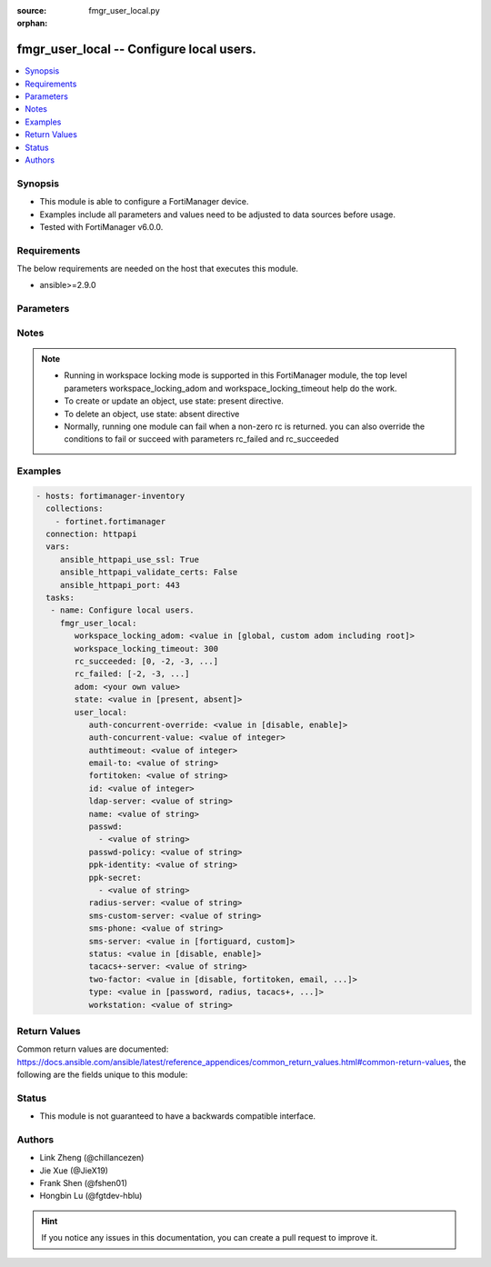 :source: fmgr_user_local.py

:orphan:

.. _fmgr_user_local:

fmgr_user_local -- Configure local users.
+++++++++++++++++++++++++++++++++++++++++

.. versionadded:: 2.10

.. contents::
   :local:
   :depth: 1


Synopsis
--------

- This module is able to configure a FortiManager device.
- Examples include all parameters and values need to be adjusted to data sources before usage.
- Tested with FortiManager v6.0.0.


Requirements
------------
The below requirements are needed on the host that executes this module.

- ansible>=2.9.0



Parameters
----------

.. raw:: html

 <ul>
 <li><span class="li-head">workspace_locking_adom</span> - Acquire the workspace lock if FortiManager is running in workspace mode <span class="li-normal">type: str</span> <span class="li-required">required: false</span> <span class="li-normal"> choices: global, custom adom including root</span> </li>
 <li><span class="li-head">workspace_locking_timeout</span> - The maximum time in seconds to wait for other users to release workspace lock <span class="li-normal">type: integer</span> <span class="li-required">required: false</span>  <span class="li-normal">default: 300</span> </li>
 <li><span class="li-head">rc_succeeded</span> - The rc codes list with which the conditions to succeed will be overriden <span class="li-normal">type: list</span> <span class="li-required">required: false</span> </li>
 <li><span class="li-head">rc_failed</span> - The rc codes list with which the conditions to fail will be overriden <span class="li-normal">type: list</span> <span class="li-required">required: false</span> </li>
 <li><span class="li-head">state</span> - The directive to create, update or delete an object <span class="li-normal">type: str</span> <span class="li-required">required: true</span> <span class="li-normal"> choices: present, absent</span> </li>
 <li><span class="li-head">adom</span> - The parameter in requested url <span class="li-normal">type: str</span> <span class="li-required">required: true</span> </li>
 <li><span class="li-head">user_local</span> - Configure local users. <span class="li-normal">type: dict</span></li>
 <ul class="ul-self">
 <li><span class="li-head">auth-concurrent-override</span> - No description for the parameter <span class="li-normal">type: str</span>  <span class="li-normal">choices: [disable, enable]</span> </li>
 <li><span class="li-head">auth-concurrent-value</span> - No description for the parameter <span class="li-normal">type: int</span> </li>
 <li><span class="li-head">authtimeout</span> - No description for the parameter <span class="li-normal">type: int</span> </li>
 <li><span class="li-head">email-to</span> - No description for the parameter <span class="li-normal">type: str</span> </li>
 <li><span class="li-head">fortitoken</span> - No description for the parameter <span class="li-normal">type: str</span> </li>
 <li><span class="li-head">id</span> - No description for the parameter <span class="li-normal">type: int</span> </li>
 <li><span class="li-head">ldap-server</span> - No description for the parameter <span class="li-normal">type: str</span> </li>
 <li><span class="li-head">name</span> - No description for the parameter <span class="li-normal">type: str</span> </li>
 <li><span class="li-head">passwd</span> - No description for the parameter <span class="li-normal">type: array</span> <ul class="ul-self">
 <li><span class="li-head">{no-name}</span> - No description for the parameter <span class="li-normal">type: str</span> </li>
 </ul>
 <li><span class="li-head">passwd-policy</span> - No description for the parameter <span class="li-normal">type: str</span> </li>
 <li><span class="li-head">ppk-identity</span> - No description for the parameter <span class="li-normal">type: str</span> </li>
 <li><span class="li-head">ppk-secret</span> - No description for the parameter <span class="li-normal">type: array</span> <ul class="ul-self">
 <li><span class="li-head">{no-name}</span> - No description for the parameter <span class="li-normal">type: str</span> </li>
 </ul>
 <li><span class="li-head">radius-server</span> - No description for the parameter <span class="li-normal">type: str</span> </li>
 <li><span class="li-head">sms-custom-server</span> - No description for the parameter <span class="li-normal">type: str</span> </li>
 <li><span class="li-head">sms-phone</span> - No description for the parameter <span class="li-normal">type: str</span> </li>
 <li><span class="li-head">sms-server</span> - No description for the parameter <span class="li-normal">type: str</span>  <span class="li-normal">choices: [fortiguard, custom]</span> </li>
 <li><span class="li-head">status</span> - No description for the parameter <span class="li-normal">type: str</span>  <span class="li-normal">choices: [disable, enable]</span> </li>
 <li><span class="li-head">tacacs+-server</span> - No description for the parameter <span class="li-normal">type: str</span> </li>
 <li><span class="li-head">two-factor</span> - No description for the parameter <span class="li-normal">type: str</span>  <span class="li-normal">choices: [disable, fortitoken, email, sms, fortitoken-cloud]</span> </li>
 <li><span class="li-head">type</span> - No description for the parameter <span class="li-normal">type: str</span>  <span class="li-normal">choices: [password, radius, tacacs+, ldap]</span> </li>
 <li><span class="li-head">workstation</span> - No description for the parameter <span class="li-normal">type: str</span> </li>
 </ul>
 </ul>






Notes
-----
.. note::

   - Running in workspace locking mode is supported in this FortiManager module, the top level parameters workspace_locking_adom and workspace_locking_timeout help do the work.

   - To create or update an object, use state: present directive.

   - To delete an object, use state: absent directive

   - Normally, running one module can fail when a non-zero rc is returned. you can also override the conditions to fail or succeed with parameters rc_failed and rc_succeeded

Examples
--------

.. code-block:: yaml+jinja

 - hosts: fortimanager-inventory
   collections:
     - fortinet.fortimanager
   connection: httpapi
   vars:
      ansible_httpapi_use_ssl: True
      ansible_httpapi_validate_certs: False
      ansible_httpapi_port: 443
   tasks:
    - name: Configure local users.
      fmgr_user_local:
         workspace_locking_adom: <value in [global, custom adom including root]>
         workspace_locking_timeout: 300
         rc_succeeded: [0, -2, -3, ...]
         rc_failed: [-2, -3, ...]
         adom: <your own value>
         state: <value in [present, absent]>
         user_local:
            auth-concurrent-override: <value in [disable, enable]>
            auth-concurrent-value: <value of integer>
            authtimeout: <value of integer>
            email-to: <value of string>
            fortitoken: <value of string>
            id: <value of integer>
            ldap-server: <value of string>
            name: <value of string>
            passwd:
              - <value of string>
            passwd-policy: <value of string>
            ppk-identity: <value of string>
            ppk-secret:
              - <value of string>
            radius-server: <value of string>
            sms-custom-server: <value of string>
            sms-phone: <value of string>
            sms-server: <value in [fortiguard, custom]>
            status: <value in [disable, enable]>
            tacacs+-server: <value of string>
            two-factor: <value in [disable, fortitoken, email, ...]>
            type: <value in [password, radius, tacacs+, ...]>
            workstation: <value of string>



Return Values
-------------


Common return values are documented: https://docs.ansible.com/ansible/latest/reference_appendices/common_return_values.html#common-return-values, the following are the fields unique to this module:


.. raw:: html

 <ul>
 <li> <span class="li-return">request_url</span> - The full url requested <span class="li-normal">returned: always</span> <span class="li-normal">type: str</span> <span class="li-normal">sample: /sys/login/user</span></li>
 <li> <span class="li-return">response_code</span> - The status of api request <span class="li-normal">returned: always</span> <span class="li-normal">type: int</span> <span class="li-normal">sample: 0</span></li>
 <li> <span class="li-return">response_message</span> - The descriptive message of the api response <span class="li-normal">returned: always</span> <span class="li-normal">type: str</span> <span class="li-normal">sample: OK</li>
 </ul>





Status
------

- This module is not guaranteed to have a backwards compatible interface.


Authors
-------

- Link Zheng (@chillancezen)
- Jie Xue (@JieX19)
- Frank Shen (@fshen01)
- Hongbin Lu (@fgtdev-hblu)


.. hint::

    If you notice any issues in this documentation, you can create a pull request to improve it.



